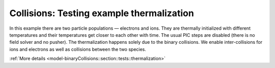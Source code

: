 Collisions: Testing example thermalization
==========================================

In this example there are two particle populations — electrons and ions.
They are thermally initialized with different temperatures and their temperatures get closer to each other with time.
The usual PIC steps are disabled (there is no field solver and no pusher).
The thermalization happens solely due to the binary collisions.
We enable inter-collisions for ions and electrons as well as collisions between the two species.

:ref:`More details  <model-binaryCollisions::section::tests::thermalization>`

